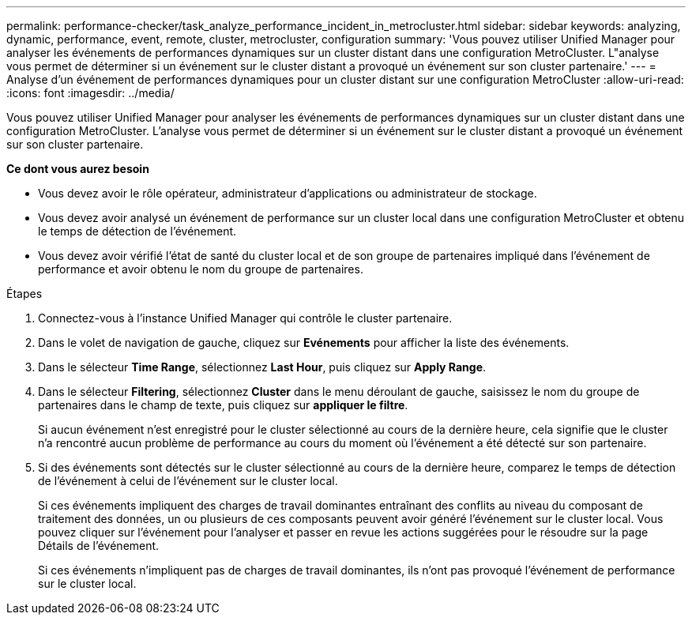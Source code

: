 ---
permalink: performance-checker/task_analyze_performance_incident_in_metrocluster.html 
sidebar: sidebar 
keywords: analyzing, dynamic, performance, event, remote, cluster, metrocluster, configuration 
summary: 'Vous pouvez utiliser Unified Manager pour analyser les événements de performances dynamiques sur un cluster distant dans une configuration MetroCluster. L"analyse vous permet de déterminer si un événement sur le cluster distant a provoqué un événement sur son cluster partenaire.' 
---
= Analyse d'un événement de performances dynamiques pour un cluster distant sur une configuration MetroCluster
:allow-uri-read: 
:icons: font
:imagesdir: ../media/


[role="lead"]
Vous pouvez utiliser Unified Manager pour analyser les événements de performances dynamiques sur un cluster distant dans une configuration MetroCluster. L'analyse vous permet de déterminer si un événement sur le cluster distant a provoqué un événement sur son cluster partenaire.

*Ce dont vous aurez besoin*

* Vous devez avoir le rôle opérateur, administrateur d'applications ou administrateur de stockage.
* Vous devez avoir analysé un événement de performance sur un cluster local dans une configuration MetroCluster et obtenu le temps de détection de l'événement.
* Vous devez avoir vérifié l'état de santé du cluster local et de son groupe de partenaires impliqué dans l'événement de performance et avoir obtenu le nom du groupe de partenaires.


.Étapes
. Connectez-vous à l'instance Unified Manager qui contrôle le cluster partenaire.
. Dans le volet de navigation de gauche, cliquez sur *Evénements* pour afficher la liste des événements.
. Dans le sélecteur *Time Range*, sélectionnez *Last Hour*, puis cliquez sur *Apply Range*.
. Dans le sélecteur *Filtering*, sélectionnez *Cluster* dans le menu déroulant de gauche, saisissez le nom du groupe de partenaires dans le champ de texte, puis cliquez sur *appliquer le filtre*.
+
Si aucun événement n'est enregistré pour le cluster sélectionné au cours de la dernière heure, cela signifie que le cluster n'a rencontré aucun problème de performance au cours du moment où l'événement a été détecté sur son partenaire.

. Si des événements sont détectés sur le cluster sélectionné au cours de la dernière heure, comparez le temps de détection de l'événement à celui de l'événement sur le cluster local.
+
Si ces événements impliquent des charges de travail dominantes entraînant des conflits au niveau du composant de traitement des données, un ou plusieurs de ces composants peuvent avoir généré l'événement sur le cluster local. Vous pouvez cliquer sur l'événement pour l'analyser et passer en revue les actions suggérées pour le résoudre sur la page Détails de l'événement.

+
Si ces événements n'impliquent pas de charges de travail dominantes, ils n'ont pas provoqué l'événement de performance sur le cluster local.


